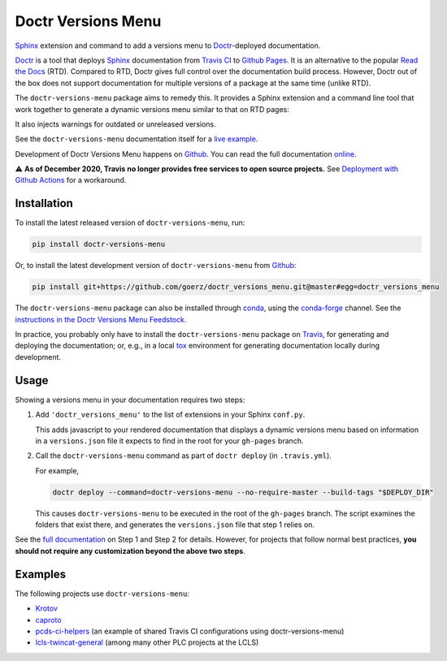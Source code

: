===================
Doctr Versions Menu
===================

.. image:: https://img.shields.io/badge/goerz-doctr__versions__menu-blue.svg?logo=github
   :alt: Source code on Github
   :target: https://github.com/goerz/doctr_versions_menu

.. image:: https://img.shields.io/badge/docs-doctr-blue.svg
   :alt: Documentation
   :target: https://goerz.github.io/doctr_versions_menu/

.. image:: https://img.shields.io/pypi/v/doctr_versions_menu.svg
   :alt: doctr-versions-menu on the Python Package Index
   :target: https://pypi.python.org/pypi/doctr_versions_menu

.. image:: https://img.shields.io/travis/goerz/doctr_versions_menu.svg
   :alt: Travis Docs CD
   :target: https://travis-ci.com/goerz/doctr_versions_menu

.. image:: https://github.com/goerz/doctr_versions_menu/workflows/Tests/badge.svg?branch=master
   :alt: Tests
   :target: https://github.com/goerz/doctr_versions_menu/actions?query=workflow%3ATests

.. image:: https://img.shields.io/coveralls/github/goerz/doctr_versions_menu/master.svg
   :alt: Coveralls
   :target: https://coveralls.io/github/goerz/doctr_versions_menu?branch=master

.. image:: https://img.shields.io/badge/License-MIT-green.svg
   :alt: MIT License
   :target: https://opensource.org/licenses/MIT

Sphinx_ extension and command to add a versions menu to Doctr_-deployed documentation.

Doctr_ is a tool that deploys Sphinx_ documentation from `Travis CI <Travis_>`_
to `Github Pages`_. It is an alternative to the popular `Read the Docs`_ (RTD).
Compared to RTD, Doctr gives full control over the documentation build process.
However, Doctr out of the box does not support documentation for multiple
versions of a package at the same time (unlike RTD).

The ``doctr-versions-menu`` package aims to remedy this. It provides a Sphinx
extension and a command line tool that work together to generate a dynamic
versions menu similar to that on RTD pages:

.. image:: https://raw.githubusercontent.com/goerz/doctr_versions_menu/master/docs/_static/doctr-versions-menu-screenshot.png
  :alt: Doctr Versions Menu Screenshot

It also injects warnings for outdated or unreleased versions.

See the ``doctr-versions-menu`` documentation itself for a `live example <online_>`_.

Development of Doctr Versions Menu happens on `Github`_.
You can read the full documentation online_.

⚠️ **As of December 2020, Travis no longer provides free services to open source projects.** See `Deployment with Github Actions <https://goerz.github.io/doctr_versions_menu/v0.4.0/command.html#deployment-with-github-actions>`_ for a workaround.


Installation
------------

To install the latest released version of ``doctr-versions-menu``, run:

.. code-block:: shell

    pip install doctr-versions-menu

Or, to install the latest development version of ``doctr-versions-menu`` from `Github`_:

.. code-block:: shell

    pip install git+https://github.com/goerz/doctr_versions_menu.git@master#egg=doctr_versions_menu


The ``doctr-versions-menu`` package can also be installed through conda_, using
the conda-forge_ channel. See the `instructions in the Doctr Versions Menu
Feedstock <conda-feedstock-instructions_>`_.

In practice, you probably only have to install the ``doctr-versions-menu``
package on Travis_, for generating and deploying the documentation; or, e.g.,
in a local tox_ environment for generating documentation locally during
development.


Usage
-----

Showing a versions menu in your documentation requires two steps:

1.  Add ``'doctr_versions_menu'`` to the list of extensions in your Sphinx ``conf.py``.

    This adds javascript to your rendered documentation that displays a dynamic versions menu based on information in a ``versions.json`` file it expects to find in the root for your ``gh-pages`` branch.


2.  Call the ``doctr-versions-menu`` command as part of ``doctr deploy`` (in ``.travis.yml``).

    For example,

    .. code-block:: shell

        doctr deploy --command=doctr-versions-menu --no-require-master --build-tags "$DEPLOY_DIR"

    This causes ``doctr-versions-menu`` to be executed in the root of the ``gh-pages`` branch. The script examines the folders that exist there, and generates the ``versions.json`` file that step 1 relies on.

See the `full documentation <online_>`_ on Step 1 and Step 2 for details. However, for projects that follow normal best practices, **you should not require any customization beyond the above two steps**.


Examples
--------

The following projects use ``doctr-versions-menu``:

* Krotov_
* caproto_
* pcds-ci-helpers_ (an example of shared Travis CI configurations using doctr-versions-menu)
* lcls-twincat-general_ (among many other PLC projects at the LCLS)

.. _Github: https://github.com/goerz/doctr_versions_menu
.. _Github pages: https://pages.github.com
.. _Doctr: https://drdoctr.github.io
.. _Sphinx: https://www.sphinx-doc.org/
.. _online: https://goerz.github.io/doctr_versions_menu/
.. _Read the Docs: https://readthedocs.org
.. _Travis: https://travis-ci.org
.. _tox: https://tox.readthedocs.io
.. _Krotov: https://qucontrol.github.io/krotov/
.. _caproto: https://caproto.github.io/caproto/
.. _pcds-ci-helpers: https://github.com/pcdshub/pcds-ci-helpers/blob/d1bb15ace06cfd8fdda3f5ccad0981fcc59dfbe0/travis/shared_configs/doctr-upload.yml
.. _lcls-twincat-general: https://pcdshub.github.io/lcls-twincat-general/
.. _conda: https://docs.conda.io
.. _conda-forge: https://conda-forge.org
.. _conda-feedstock-instructions: https://github.com/conda-forge/doctr-versions-menu-feedstock#installing-doctr-versions-menu
